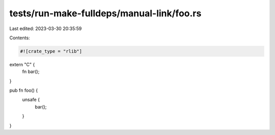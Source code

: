 tests/run-make-fulldeps/manual-link/foo.rs
==========================================

Last edited: 2023-03-30 20:35:59

Contents:

.. code-block:: rs

    #![crate_type = "rlib"]

extern "C" {
    fn bar();
}

pub fn foo() {
    unsafe {
        bar();
    }
}


